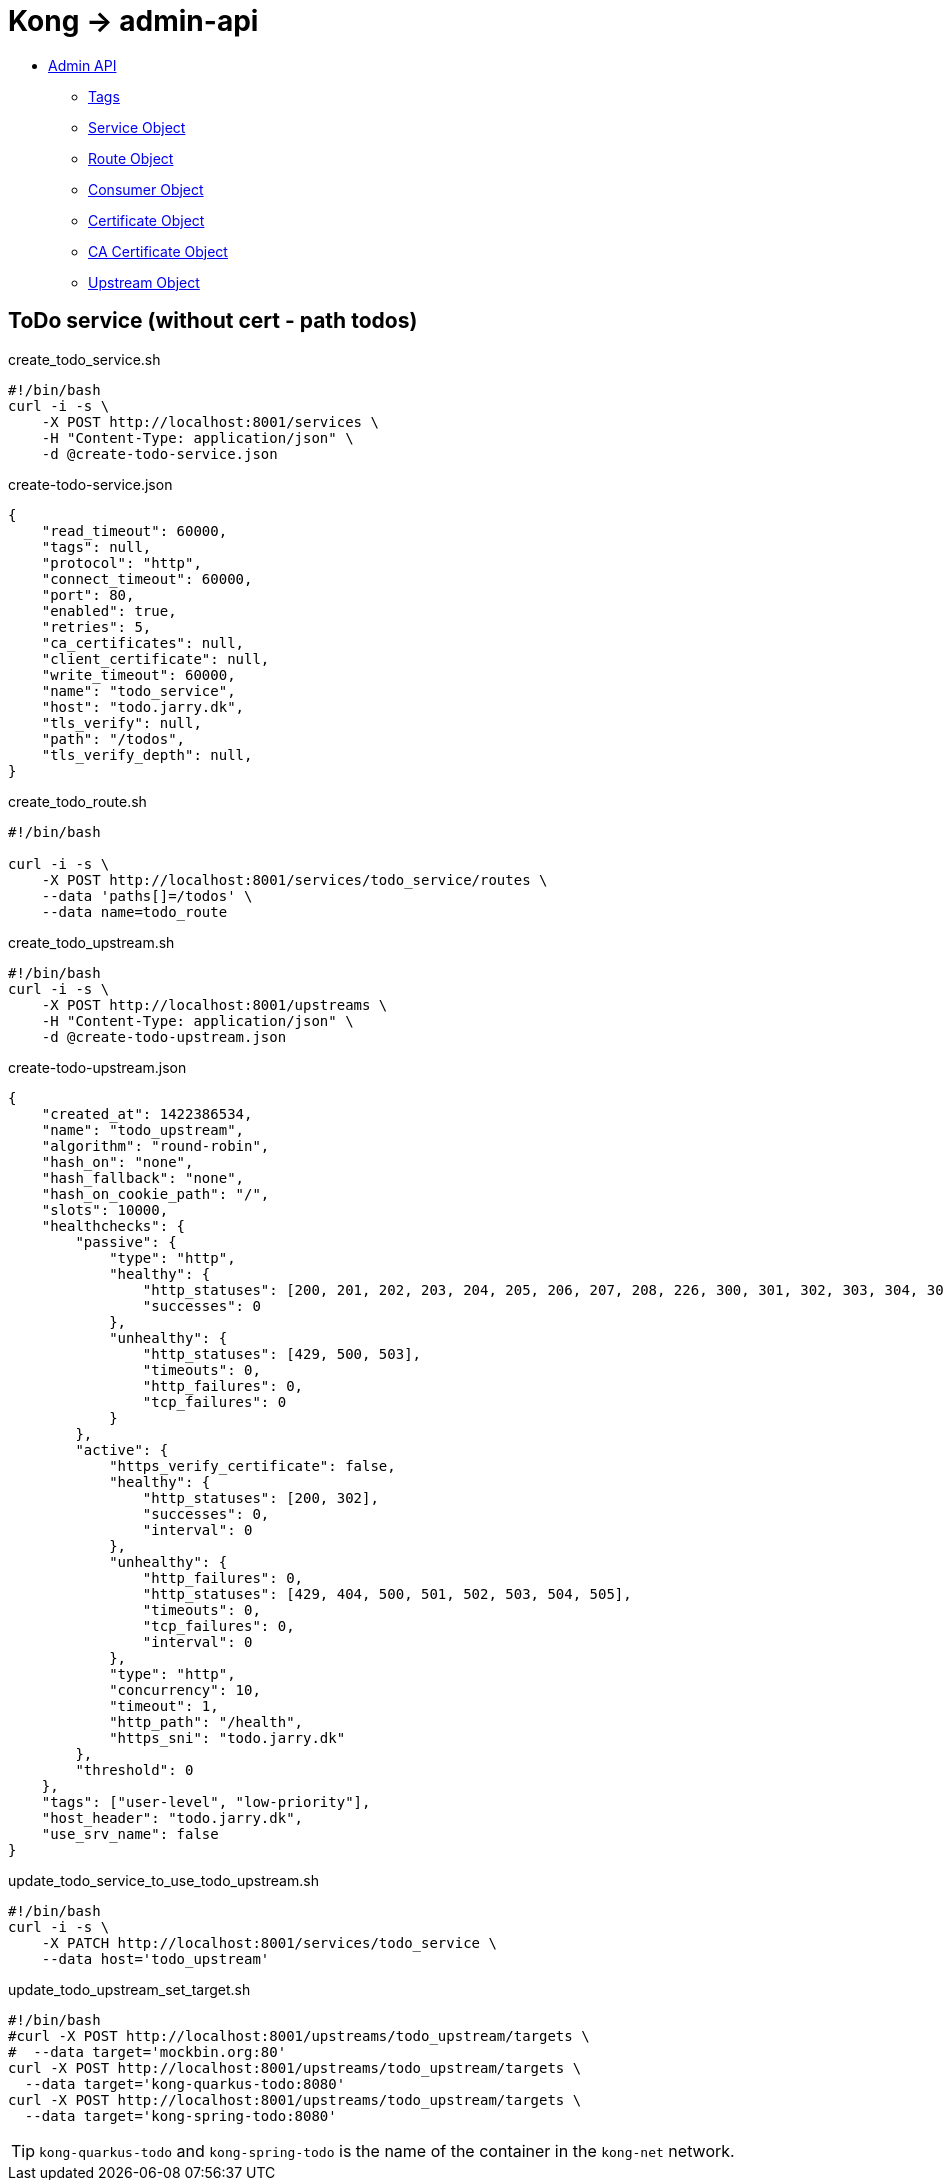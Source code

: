 = Kong -> admin-api

- https://docs.konghq.com/gateway/latest/admin-api/[Admin API]
    * https://docs.konghq.com/gateway/latest/admin-api/#tags[Tags]
    * https://docs.konghq.com/gateway/latest/admin-api/#service-object[Service Object]
    * https://docs.konghq.com/gateway/latest/admin-api/#route-object[Route Object]
    * https://docs.konghq.com/gateway/latest/admin-api/#consumer-object[Consumer Object]
    * https://docs.konghq.com/gateway/latest/admin-api/#certificate-object[Certificate Object]
    * https://docs.konghq.com/gateway/latest/admin-api/#ca-certificate-object[CA Certificate Object]
    * https://docs.konghq.com/gateway/latest/admin-api/#upstream-object[Upstream Object]

== ToDo service (without cert - path todos)

.create_todo_service.sh
[source,bash]
----
#!/bin/bash
curl -i -s \
    -X POST http://localhost:8001/services \
    -H "Content-Type: application/json" \
    -d @create-todo-service.json
----

.create-todo-service.json
[source,json]
----
{
    "read_timeout": 60000,
    "tags": null,
    "protocol": "http",
    "connect_timeout": 60000,
    "port": 80,
    "enabled": true,
    "retries": 5,
    "ca_certificates": null,
    "client_certificate": null,
    "write_timeout": 60000,
    "name": "todo_service",
    "host": "todo.jarry.dk",
    "tls_verify": null,
    "path": "/todos",
    "tls_verify_depth": null,
}
----

.create_todo_route.sh
[source,bash]
----
#!/bin/bash

curl -i -s \
    -X POST http://localhost:8001/services/todo_service/routes \
    --data 'paths[]=/todos' \
    --data name=todo_route
----

.create_todo_upstream.sh
[source,bash]
----
#!/bin/bash
curl -i -s \
    -X POST http://localhost:8001/upstreams \
    -H "Content-Type: application/json" \
    -d @create-todo-upstream.json
----

.create-todo-upstream.json
[source,json]
----
{
    "created_at": 1422386534,
    "name": "todo_upstream",
    "algorithm": "round-robin",
    "hash_on": "none",
    "hash_fallback": "none",
    "hash_on_cookie_path": "/",
    "slots": 10000,
    "healthchecks": {
        "passive": {
            "type": "http",
            "healthy": {
                "http_statuses": [200, 201, 202, 203, 204, 205, 206, 207, 208, 226, 300, 301, 302, 303, 304, 305, 306, 307, 308],
                "successes": 0
            },
            "unhealthy": {
                "http_statuses": [429, 500, 503],
                "timeouts": 0,
                "http_failures": 0,
                "tcp_failures": 0
            }
        },
        "active": {
            "https_verify_certificate": false,
            "healthy": {
                "http_statuses": [200, 302],
                "successes": 0,
                "interval": 0
            },
            "unhealthy": {
                "http_failures": 0,
                "http_statuses": [429, 404, 500, 501, 502, 503, 504, 505],
                "timeouts": 0,
                "tcp_failures": 0,
                "interval": 0
            },
            "type": "http",
            "concurrency": 10,
            "timeout": 1,
            "http_path": "/health",
            "https_sni": "todo.jarry.dk"
        },
        "threshold": 0
    },
    "tags": ["user-level", "low-priority"],
    "host_header": "todo.jarry.dk",
    "use_srv_name": false
}
----

.update_todo_service_to_use_todo_upstream.sh
[source,bash]
----
#!/bin/bash
curl -i -s \
    -X PATCH http://localhost:8001/services/todo_service \
    --data host='todo_upstream'
----

.update_todo_upstream_set_target.sh
[source,bash]
----
#!/bin/bash
#curl -X POST http://localhost:8001/upstreams/todo_upstream/targets \
#  --data target='mockbin.org:80'
curl -X POST http://localhost:8001/upstreams/todo_upstream/targets \
  --data target='kong-quarkus-todo:8080'
curl -X POST http://localhost:8001/upstreams/todo_upstream/targets \
  --data target='kong-spring-todo:8080'
----

TIP: `kong-quarkus-todo` and `kong-spring-todo` is the name of the container in the `kong-net` network.
